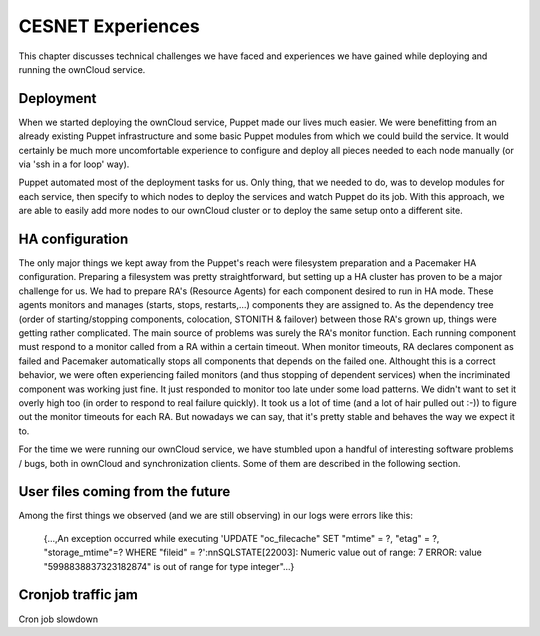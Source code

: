 CESNET Experiences
====================

This chapter discusses technical challenges we have faced and experiences
we have gained while deploying and running the ownCloud service.

Deployment
~~~~~~~~~~

When we started deploying the ownCloud service, Puppet made our lives much
easier. We were benefitting from an already existing Puppet infrastructure
and some basic Puppet modules from which we could build the service. It
would certainly be much more uncomfortable experience to configure and
deploy all pieces needed to each node manually (or via 'ssh in a for loop' way).

Puppet automated most of the deployment tasks for us. Only thing, that we needed
to do, was to develop modules for each service, then specify to which
nodes to deploy the services and watch Puppet do its job. With this approach, we are able to easily add more nodes to our ownCloud cluster or to deploy the same setup onto a different site.

HA configuration
~~~~~~~~~~~~~~~~

The only major things we kept away from the Puppet's reach were filesystem preparation and a Pacemaker HA configuration. Preparing a filesystem was pretty straightforward, but setting
up a HA cluster has proven to be a major challenge for us. We had to prepare RA's (Resource
Agents) for each component desired to run in HA mode. These agents monitors and manages (starts, stops, restarts,…) components they are assigned to. As the dependency tree (order of starting/stopping components, colocation, STONITH & failover) between those RA's grown up, things were getting rather complicated. The main source of problems was surely the RA's monitor function. Each running
component must respond to a monitor called from a RA within a certain timeout. When monitor
timeouts, RA declares component as failed and Pacemaker automatically stops all components
that depends on the failed one. Althought this is a correct behavior, we were often experiencing failed monitors (and thus stopping of dependent services) when the incriminated component was working just fine. It just responded to monitor too late under some load patterns. We didn't want to set it overly high too (in order to respond to real failure quickly). It took us
a lot of time (and a lot of hair pulled out :-)) to figure out the monitor timeouts for each RA. 
But nowadays we can say, that it's pretty stable and behaves the way we expect it to.

For the time we were running our ownCloud service, we have stumbled upon
a handful of interesting software problems / bugs, both in ownCloud and
synchronization clients. Some of them are described in the following section.

User files coming from the future
~~~~~~~~~~~~~~~~~~~~~~~~~~~~~~~~~

Among the first things we observed (and we are still observing) in our logs
were errors like this:

	{...,An exception occurred while executing 'UPDATE \"oc_filecache\" SET \"mtime\" = ?, \"etag\" = ?, \"storage_mtime\"=? WHERE \"fileid\" = ?':\n\nSQLSTATE[22003]: Numeric value out of range: 7 ERROR:  value \"5998838837323182874\" is out of range for type integer"...}



Cronjob traffic jam
~~~~~~~~~~~~~~~~~~~

Cron job slowdown
